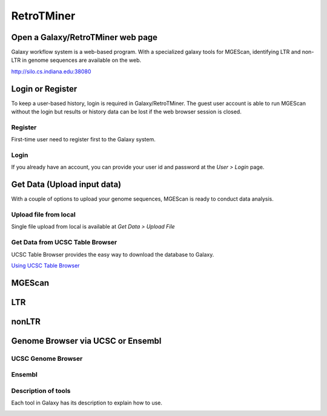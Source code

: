 RetroTMiner
===========

Open a Galaxy/RetroTMiner web page
-----------------------------------
Galaxy workflow system is a web-based program. With a specialized galaxy tools for MGEScan, identifying LTR and non-LTR in genome sequences are available on the web.

http://silo.cs.indiana.edu:38080

.. image:: images/rtm-main.png

Login or Register
-----------------
To keep a user-based history, login is required in Galaxy/RetroTMiner. The guest user account is able to run MGEScan without the login but results or history data can be lost if the web browser session is closed.

Register
^^^^^^^^
First-time user need to register first to the Galaxy system.

.. image:: images/rtm-register.png

Login
^^^^^
If you already have an account, you can provide your user id and password at the *User > Login* page.

.. image:: images/rtm-login.png

Get Data (Upload input data)
-----------------------------
With a couple of options to upload your genome sequences, MGEScan is ready to conduct data analysis.

Upload file from local
^^^^^^^^^^^^^^^^^^^^^^^

Single file upload from local is available at *Get Data > Upload File*

.. image:: images/rtm-upload-file.png

Get Data from UCSC Table Browser
^^^^^^^^^^^^^^^^^^^^^^^^^^^^^^^^^

UCSC Table Browser provides the easy way to download the database to Galaxy.

`Using UCSC Table Browser <http://genome.ucsc.edu/cgi-bin/hgTables?GALAXY_URL=http%3A//silo.cs.indiana.edu%3A38080/tool_runner&tool_id=ucsc_table_direct1&hgta_compressType=none&sendToGalaxy=1&hgta_outputType=bed#Help>`_

.. image:: images/rtm-upload-ucsc.png

MGEScan
-------

.. image:: images/rtm-mgescan.png

LTR
---

.. image:: images/rtm-ltr.png

nonLTR
------

.. image:: images/rtm-nonltr.png

Genome Browser via UCSC or Ensembl
----------------------------------

UCSC Genome Browser
^^^^^^^^^^^^^^^^^^^

.. image:: images/rtm-ltr-gff3-ucsc-browser.png

Ensembl
^^^^^^^

.. image:: images/rtm-ltr-gff3-ensembl.png

Description of tools
^^^^^^^^^^^^^^^^^^^^
Each tool in Galaxy has its description to explain how to use.

.. image:: images/rtm-description.png
